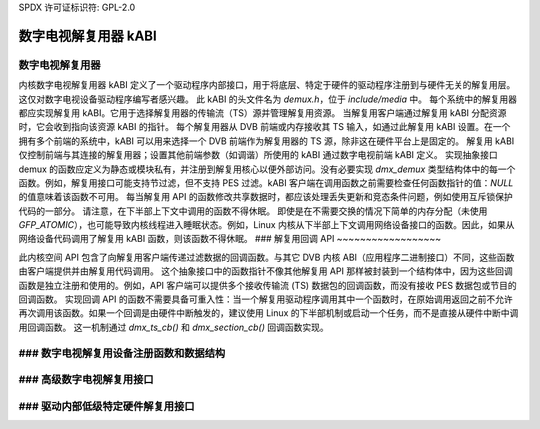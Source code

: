 SPDX 许可证标识符: GPL-2.0

数字电视解复用器 kABI
---------------------

数字电视解复用器
~~~~~~~~~~~~~~~~

内核数字电视解复用器 kABI 定义了一个驱动程序内部接口，用于将底层、特定于硬件的驱动程序注册到与硬件无关的解复用层。这仅对数字电视设备驱动程序编写者感兴趣。
此 kABI 的头文件名为 `demux.h`，位于 `include/media` 中。
每个系统中的解复用器都应实现解复用 kABI。它用于选择解复用器的传输流（TS）源并管理解复用资源。
当解复用客户端通过解复用 kABI 分配资源时，它会收到指向该资源 kABI 的指针。
每个解复用器从 DVB 前端或内存接收其 TS 输入，如通过此解复用 kABI 设置。在一个拥有多个前端的系统中，kABI 可以用来选择一个 DVB 前端作为解复用器的 TS 源，除非这在硬件平台上是固定的。
解复用 kABI 仅控制前端与其连接的解复用器；设置其他前端参数（如调谐）所使用的 kABI 通过数字电视前端 kABI 定义。
实现抽象接口 demux 的函数应定义为静态或模块私有，并注册到解复用核心以便外部访问。没有必要实现 `dmx_demux` 类型结构体中的每一个函数。例如，解复用接口可能支持节过滤，但不支持 PES 过滤。kABI 客户端在调用函数之前需要检查任何函数指针的值：`NULL` 的值意味着该函数不可用。
每当解复用 API 的函数修改共享数据时，都应该处理丢失更新和竞态条件问题，例如使用互斥锁保护代码的一部分。
请注意，在下半部上下文中调用的函数不得休眠。
即使是在不需要交换的情况下简单的内存分配（未使用 `GFP_ATOMIC`），也可能导致内核线程进入睡眠状态。例如，Linux 内核从下半部上下文调用网络设备接口的函数。因此，如果从网络设备代码调用了解复用 kABI 函数，则该函数不得休眠。
### 解复用回调 API
~~~~~~~~~~~~~~~~~~

此内核空间 API 包含了向解复用客户端传递过滤数据的回调函数。与其它 DVB 内核 ABI（应用程序二进制接口）不同，这些函数由客户端提供并由解复用代码调用。
这个抽象接口中的函数指针不像其他解复用 API 那样被封装到一个结构体中，因为这些回调函数是独立注册和使用的。例如，API 客户端可以提供多个接收传输流 (TS) 数据包的回调函数，而没有接收 PES 数据包或节目的回调函数。
实现回调 API 的函数不需要具备可重入性：当一个解复用驱动程序调用其中一个函数时，在原始调用返回之前不允许再次调用该函数。如果一个回调是由硬件中断触发的，建议使用 Linux 的下半部机制或启动一个任务，而不是直接从硬件中断中调用回调函数。
这一机制通过 `dmx_ts_cb()` 和 `dmx_section_cb()` 回调函数实现。

### 数字电视解复用设备注册函数和数据结构
~~~~~~~~~~~~~~~~~~~~~~~~~~~~~~~~~~~~~~~~~~~~~~~~~~~~~~~~~~~~~~~~~~

.. kernel-doc:: include/media/dmxdev.h

### 高级数字电视解复用接口
~~~~~~~~~~~~~~~~~~~~~~~~~~~~~~~~~~~~~

.. kernel-doc:: include/media/dvb_demux.h

### 驱动内部低级特定硬件解复用接口
~~~~~~~~~~~~~~~~~~~~~~~~~~~~~~~~~~~~~~~~~~~~~~~~~~~~~~~~~~~~~~~~~~

.. kernel-doc:: include/media/demux.h
